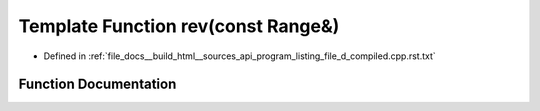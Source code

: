 .. _exhale_function_program__listing__file__d__compiled_8cpp_8rst_8txt_1a438bd5fc0a79e42a6a2abb632203f925:

Template Function rev(const Range&)
===================================

- Defined in :ref:`file_docs__build_html__sources_api_program_listing_file_d_compiled.cpp.rst.txt`


Function Documentation
----------------------


.. doxygenfunction:: rev(const Range&)
